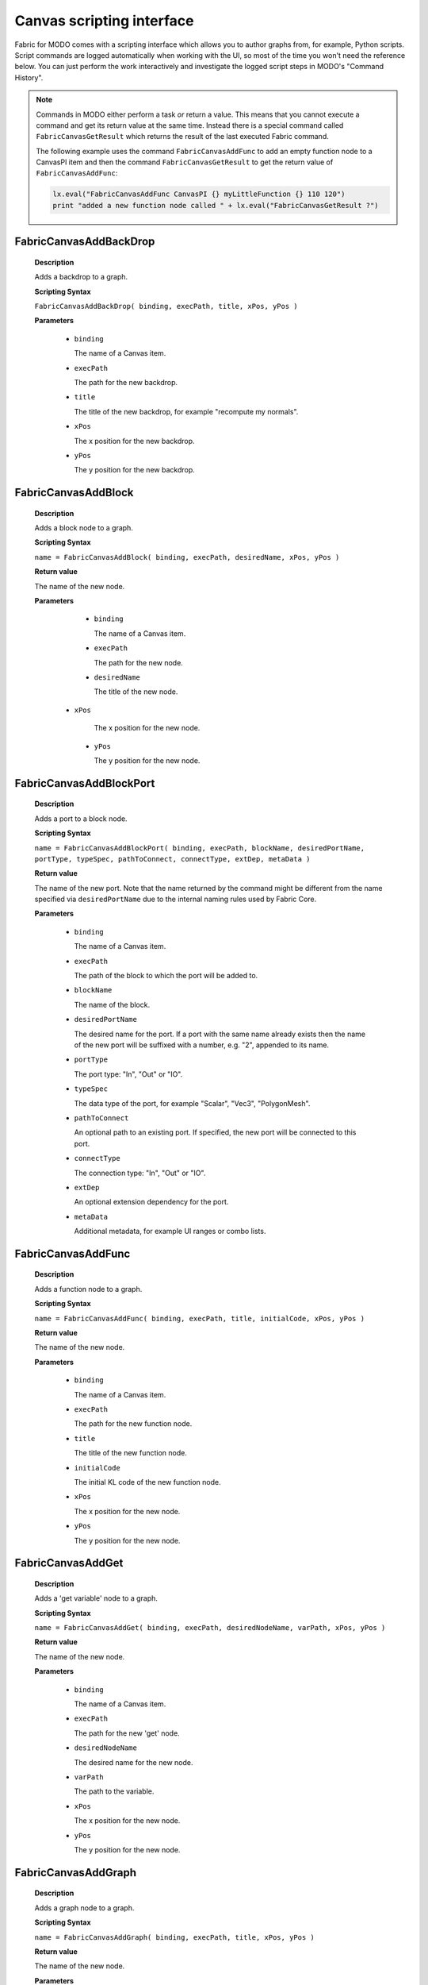 .. _FabricForMODO.CanvasScripting:

Canvas scripting interface
=============================

Fabric for MODO comes with a scripting interface which allows you to author graphs from, for example, Python scripts. Script commands are logged automatically when working with the UI, so most of the time you won't need the reference below. You can just perform the work interactively and investigate the logged script steps in MODO's "Command History".

.. note::
  Commands in MODO either perform a task *or* return a value. This means that you cannot execute a command and get its return value at the same time. Instead there is a special command called ``FabricCanvasGetResult`` which returns the result of the last executed Fabric command.

  The following example uses the command ``FabricCanvasAddFunc`` to add an empty function node to a CanvasPI item and then the command ``FabricCanvasGetResult`` to get the return value of ``FabricCanvasAddFunc``:

  .. code-block:: python

    lx.eval("FabricCanvasAddFunc CanvasPI {} myLittleFunction {} 110 120")
    print "added a new function node called " + lx.eval("FabricCanvasGetResult ?")


FabricCanvasAddBackDrop
-----------------------------------

    **Description**

    Adds a backdrop to a graph.

    **Scripting Syntax**

    ``FabricCanvasAddBackDrop( binding, execPath, title, xPos, yPos )``

    **Parameters**

      - ``binding``

        The name of a Canvas item.

      - ``execPath``

        The path for the new backdrop.

      - ``title``

        The title of the new backdrop, for example "recompute my normals".

      - ``xPos``

        The x position for the new backdrop.

      - ``yPos``

        The y position for the new backdrop.

FabricCanvasAddBlock
-----------------------------------

    **Description**

    Adds a block node to a graph.

    **Scripting Syntax**

    ``name = FabricCanvasAddBlock( binding, execPath, desiredName, xPos, yPos )``

    **Return value**

    The name of the new node.

    **Parameters**

      - ``binding``

        The name of a Canvas item.

      - ``execPath``

        The path for the new node.

      - ``desiredName``

        The title of the new node.

     - ``xPos``

        The x position for the new node.

      - ``yPos``

        The y position for the new node.

FabricCanvasAddBlockPort
-----------------------------------

    **Description**

    Adds a port to a block node.

    **Scripting Syntax**

    ``name = FabricCanvasAddBlockPort( binding, execPath, blockName, desiredPortName, portType, typeSpec, pathToConnect, connectType, extDep, metaData )``

    **Return value**

    The name of the new port. Note that the name returned by the command might be different from the name specified via ``desiredPortName`` due to the internal naming rules used by Fabric Core.

    **Parameters**

      - ``binding``

        The name of a Canvas item.

      - ``execPath``

        The path of the block to which the port will be added to.

      - ``blockName``

        The name of the block.

      - ``desiredPortName``

        The desired name for the port. If a port with the same name already exists then the name of the new port will be suffixed with a number, e.g. "2", appended to its name.

      - ``portType``

        The port type: "In", "Out" or "IO".

      - ``typeSpec``

        The data type of the port, for example "Scalar", "Vec3", "PolygonMesh".

      - ``pathToConnect``

        An optional path to an existing port. If specified, the new port will be connected to this port.

      - ``connectType``

        The connection type: "In", "Out" or "IO".

      - ``extDep``

        An optional extension dependency for the port.

      - ``metaData``

        Additional metadata, for example UI ranges or combo lists.

FabricCanvasAddFunc
-----------------------------------

    **Description**

    Adds a function node to a graph.

    **Scripting Syntax**

    ``name = FabricCanvasAddFunc( binding, execPath, title, initialCode, xPos, yPos )``

    **Return value**

    The name of the new node.

    **Parameters**

      - ``binding``

        The name of a Canvas item.

      - ``execPath``

        The path for the new function node.

      - ``title``

        The title of the new function node.

      - ``initialCode``

        The initial KL code of the new function node.

      - ``xPos``

        The x position for the new node.

      - ``yPos``

        The y position for the new node.

FabricCanvasAddGet
-----------------------------------

    **Description**

    Adds a 'get variable' node to a graph.

    **Scripting Syntax**

    ``name = FabricCanvasAddGet( binding, execPath, desiredNodeName, varPath, xPos, yPos )``

    **Return value**

    The name of the new node.

    **Parameters**

      - ``binding``

        The name of a Canvas item.

      - ``execPath``

        The path for the new 'get' node.

      - ``desiredNodeName``

        The desired name for the new node. 

      - ``varPath``

        The path to the variable.

      - ``xPos``

        The x position for the new node.

      - ``yPos``

        The y position for the new node.

FabricCanvasAddGraph
-----------------------------------

    **Description**

    Adds a graph node to a graph.

    **Scripting Syntax**

    ``name = FabricCanvasAddGraph( binding, execPath, title, xPos, yPos )``

    **Return value**

    The name of the new node.

    **Parameters**

      - ``binding``

        The name of a Canvas item.

      - ``execPath``

        The path for the new graph node.

      - ``title``

        The title for the new node.

      - ``xPos``

        The x position for the new node.

      - ``yPos``

        The y position for the new node.

FabricCanvasAddInstBlockPort
-----------------------------------

    **Description**

    Adds a port to a block instance.

    **Scripting Syntax**

    ``name = FabricCanvasAddInstBlockPort( binding, execPath, instName, blockName, desiredPortName, typeSpec, pathToConnect, extDep, metaData )``

    **Return value**

    The name of the new port. Note that the name returned by the command might be different from the name specified via ``desiredPortName`` due to the internal naming rules used by Fabric Core.

    **Parameters**

      - ``binding``

        The name of a Canvas item.

      - ``execPath``

        The path of the block to which the port will be added to.

      - ``instName``

        The name of the instance.

      - ``blockName``

        The name of the block.

      - ``desiredPortName``

        The desired name for the port. If a port with the same name already exists then the name of the new port will be suffixed with a number, e.g. "2", appended to its name.

      - ``typeSpec``

        The data type of the port, for example "Scalar", "Vec3", "PolygonMesh".

      - ``pathToConnect``

        An optional path to an existing port. If specified, the new port will be connected to this port.

      - ``extDep``

        An optional extension dependency for the port.

      - ``metaData``

        Additional metadata, for example UI ranges or combo lists.

FabricCanvasAddInstPort
-----------------------------------

    **Description**

    Adds a port to an instance node.

    **Scripting Syntax**

    ``name = FabricCanvasAddInstPort( binding, execPath, instName, desiredPortName, portType, typeSpec, pathToConnect, connectType, extDep, metaData )``

    **Return value**

    The name of the new port. Note that the name returned by the command might be different from the name specified via ``desiredPortName`` due to the internal naming rules used by Fabric Core.

    **Parameters**

      - ``binding``

        The name of a Canvas item.

      - ``execPath``

        The path of the block to which the port will be added to.

      - ``instName``

        The name of the instance.

      - ``desiredPortName``

        The desired name for the port. If a port with the same name already exists then the name of the new port will be suffixed with a number, e.g. "2", appended to its name.

      - ``portType``

        The port type: "In", "Out" or "IO".

      - ``typeSpec``

        The data type of the port, for example "Scalar", "Vec3", "PolygonMesh".

      - ``pathToConnect``

        An optional path to an existing port. If specified, the new port will be connected to this port.

      - ``connectType``

        The connection type: "In", "Out" or "IO".

      - ``extDep``

        An optional extension dependency for the port.

      - ``metaData``

        Additional metadata, for example UI ranges or combo lists.

FabricCanvasAddPort
-----------------------------------

    **Description**

    Adds a port to a node.

    **Scripting Syntax**

    ``name = FabricCanvasAddPort( binding, execPath, desiredPortName, portType, typeSpec, portToConnect, extDep, uiMetadata )``

    **Return value**

    The name of the new port. Note that the name returned by the command might be different from the name specified via ``desiredPortName`` due to the internal naming rules used by Fabric Core.

    **Parameters**

      - ``binding``

        The name of a Canvas item.

      - ``execPath``

        The path of the node to which the port will be added to.

      - ``desiredPortName``

        The desired name for the port. If a port with the same name already exists then the name of the new port will be suffixed with a number, e.g. "2", appended to its name.

      - ``portType``

        The port type: "In", "Out" or "IO".

      - ``typeSpec``

        The data type of the port, for example "Scalar", "Vec3", "PolygonMesh".

      - ``portToConnect``

        An optional path to an existing port. If specified, the new port will be connected to this port.

      - ``extDep``

        An optional extension dependency for the port.

      - ``uiMetadata``

        Additional metadata, for example UI ranges or combo lists.

FabricCanvasAddSet
-----------------------------------

    **Description**

    Adds a 'set variable' node to a graph.

    **Scripting Syntax**

    ``name = FabricCanvasAddSet( binding, execPath, desiredNodeName, varPath, xPos, yPos )``

    **Return value**

    The name of the new node.

    **Parameters**

      - ``binding``

        The name of a Canvas item.

      - ``execPath``

        The path for the new 'set' node.

      - ``desiredNodeName``

        The desired name for the new node. 

      - ``varPath``

        The path to the variable.

      - ``xPos``

        The x position for the new node.

      - ``yPos``

        The y position for the new node.

FabricCanvasAddVar
-----------------------------------

    **Description**

    Adds a variable node to a graph.

    **Scripting Syntax**

    ``name = FabricCanvasAddVar( binding, execPath, desiredNodeName, dataType, extDep, xPos, yPos )``

    **Return value**

    The name of the new node.

    **Parameters**

      - ``binding``

        The name of a Canvas item.

      - ``execPath``

        The path for the new variable node.

      - ``desiredNodeName``

        The desired name for the node/variable. 

      - ``dataType``

        The data type of the variable, for example "Scalar", "Integer", "PolygonMesh".

      - ``extDep``

        The names of one or more extensions the specified dataType depends to be loaded. For example, "PolygonMesh" requires the extension "Geometry".

      - ``xPos``

        The x position for the new node.

      - ``yPos``

        The y position for the new node.

FabricCanvasConnect
-----------------------------------

    **Description**

    Connects two ports with each other.

    **Scripting Syntax**

    ``FabricCanvasConnect( binding, execPath, srcPortPath, dstPortPath )``

    **Parameters**

      - ``binding``

        The name of a Canvas item.

      - ``execPath``

        The path of the node inside of which the source and destination ports are located.

      - ``srcPortPath``

        The path of the source port.

      - ``dstPortPath``

        The path of the destination port.

FabricCanvasDisconnect
-----------------------------------

    **Description**

    Removes connections between two ports.

    **Scripting Syntax**

    ``FabricCanvasDisconnect( binding, execPath, srcPortPath, dstPortPath )``

    **Parameters**

      - ``binding``

        The name of a Canvas item.

      - ``execPath``

        The path of the node inside of which the source and destination ports are located.

      - ``srcPortPath``

        The path(s) of the source port(s). If you have more than one path then you must separate them using ``|`` (vertical bar).

      - ``dstPortPath``

        The path(s) of the destination port(s). If you have more than one path then you must separate them using ``|`` (vertical bar).

    **Note**

    The amount of source and destination paths should be the same!

FabricCanvasDismissLoadDiags
-----------------------------------

    **Description**

    Dismisses load diagnostics.

    **Scripting Syntax**

    ``FabricCanvasDismissLoadDiags( binding, diagIndices )``

    **Parameters**

      - ``binding``

        The name of a Canvas item.

      - ``diagIndices``

        An array of load diagnostics indices.

FabricCanvasCreatePreset
-----------------------------------

    **Description**

    Create a new preset from an existing node.

    **Scripting Syntax**

    ``name = FabricCanvasCreatePreset( binding, execPath, nodeName, presetDirPath, presetName )``

    **Return value**

    The pathname where the new preset was saved on disk, or an empty string if the preset was not saved.

    **Parameters**

      - ``binding``

        The name of a Canvas item.

      - ``execPath``

        The path of the node to which the port belongs to.

      - ``nodeName``

        The name of the node

      - ``presetDirPath``

        The path to the directory in the preset tree where the preset should be located

      - ``presetName``

        The name of the preset to be created

FabricCanvasEditPort
-----------------------------------

    **Description**

    Edits an existing port. Use this to rename a port, change its data type, etc.

    **Scripting Syntax**

    ``name = FabricCanvasEditPort( binding, execPath, oldPortName, desiredNewPortName, portType, typeSpec, extDep, uiMetadata )``

    **Return value**

    The new name of the new port. Note that the name returned by the command might be different from the name specified via ``desiredNewPortName`` due to the internal naming rules used by Fabric Core.

    **Parameters**

      - ``binding``

        The name of a Canvas item.

      - ``execPath``

        The path of the node to which the port belongs to.

      - ``oldPortName``

        The current name of the port.

      - ``desiredNewPortName``

        The desired new name for the port. If a port with the same name already exists then the name of the new port will be suffixed with a number, e.g. "2", appended to its name.

      - ``portType``

        The port type: "In", "Out" or "IO".

      - ``typeSpec``

        The data type of the port, for example "Scalar", "Vec3", "PolygonMesh".

      - ``extDep``

        NOT YET DOCUMENTED

      - ``uiMetadata``

        NOT YET DOCUMENTED

FabricCanvasExplodeNode
-----------------------------------

    **Description**

    Explodes a node that contains a subgraph.
    All existing connections between ports are preserved.

    **Scripting Syntax**

    ``names = FabricCanvasExplodeNode( binding, execPath, nodeName )``

    **Return value**

    The names of the nodes that were inside of the node that got exploded.

    **Parameters**

      - ``binding``

        The name of a Canvas item.

      - ``execPath``

        The path of the node containing the node to explode.

      - ``nodeName``

        The name of the node to explode.

FabricCanvasExportGraph
-----------------------------------

    **Description**

    Exports the graph of an operator as a JSON file.

    **Scripting Syntax**

    ``FabricCanvasExportGraph( OperatorName )``

    **Parameters**

      - ``OperatorName``

        The name of a CanvasOp operator. Its graph will be exported as a JSON file.

FabricCanvasGetResult
-----------------------------------

    **Description**

    Returns the result of the last Canvas command.

    **Scripting Syntax**

    ``FabricCanvasGetResult( )``

    **Example**

    The following script adds an empty function node to a CanvasPI item and then outputs the name of the newly created node.

    .. code-block:: python

      lx.eval("FabricCanvasAddFunc CanvasPI {} myLittleFunction {} 110 120")
      print "added a new function node called " + lx.eval("FabricCanvasGetResult ?")

FabricCanvasImplodeNodes
-----------------------------------

    **Description**

    Creates a node containing the input nodes as a subgraph.
    All existing connections between ports are preserved.

    **Scripting Syntax**

    ``name = FabricCanvasImplodeNodes( binding, execPath, nodeNames, desiredImplodedNodeName )``

    **Return value**

    The name of the new node.

    **Parameters**

      - ``binding``

        The name of a Canvas item.

      - ``execPath``

        The path where the nodes in nodeNames (see next parameter) are located.

      - ``nodeNames``

        The name(s) of the node(s) to implode. If you have more than one name then you must separate them using ``|`` (vertical bar), e.g. "GetSphere|GetSphere_2|DrawPolygonMesh|Add".

      - ``desiredImplodedNodeName``

        The desired name for the new node that contains all the input nodes.

FabricCanvasImportGraph
-----------------------------------

    **Description**

    Sets the graph of an operator from the content of a JSON file.

    **Scripting Syntax**

    ``result = FabricCanvasImportGraph( OperatorName )``

    **Return value**

    'true' if the operator had to be recreated, else 'false'.

    **Parameters**

      - ``OperatorName``

        The name of a CanvasOp operator. Its graph will be set from the graph contained in a JSON file.

      - ``JSONFilePath``

        The path + fielname + extension of the JSON file, e.g. "D:\Temp\my_graph.canvas"

FabricCanvasInstPreset
-----------------------------------

    **Description**

    Adds a preset node to the graph.

    **Scripting Syntax**

    ``name = FabricCanvasInstPreset( binding, execPath, presetPath, xPos, yPos )``

    **Return value**

    The name of the new node.

    **Parameters**

      - ``binding``

        The name of a Canvas item.

      - ``execPath``

        The path for the new preset node.

      - ``presetPath``

        The path to the preset.

      - ``xPos``

        The x position for the new node.

      - ``yPos``

        The y position for the new node.

FabricCanvasMoveNodes
-----------------------------------

    **Description**

    Moves the input node(s).

    **Scripting Syntax**

    ``FabricCanvasMoveNodes( binding, execPath, nodeNames, xPoss, yPoss )``

    **Parameters**

      - ``binding``

        The name of a Canvas item.

      - ``execPath``

        The path of the node containing the nodes in nodeNames (see next parameter).

      - ``nodeNames``

        The name(s) of the node(s) to move. If you have more than one name then you must separate them using ``|`` (vertical bar), e.g. "GetSphere|GetSphere_2|DrawPolygonMesh|Add".

      - ``xPoss``

        The new x position(s) for the node(s). If you have more than one position you must separate them using ``|`` (vertical bar), e.g. "302|580|492|332".

      - ``yPoss``

        The new y position(s) for the node(s). If you have more than one position you must separate them using ``|`` (vertical bar), e.g. "110|160|246|264".

FabricCanvasOpenCanvas
-----------------------------------

    **Description**

    Opens the Canvas graph editor for a given Canvas item.

    **Scripting Syntax**

    ``FabricCanvasOpenCanvas( binding )``

    **Parameters**

      - ``binding``

        The name of a Canvas item.
  
FabricCanvasPaste
-----------------------------------

    **Description**

    Pastes a text (i.e. a JSON string) into the graph.

    **Scripting Syntax**

    ``names = FabricCanvasPaste( binding, execPath, text, xPos, yPos )``

    **Return value**

    The names of the nodes that got pasted.

    **Parameters**

      - ``binding``

        The name of a Canvas item.

      - ``execPath``

        The path where the new nodes will get pasted into.

      - ``text``

        The "text" to paste. Note: the "text" must be a JSON representation of a graph or subgraph.

      - ``xPos``

        The x position for the pasted node(s).

      - ``yPos``

        The y position for the pasted node(s).

FabricCanvasRemoveNodes
-----------------------------------

    **Description**

    Removes one or more nodes from the graph.

    **Scripting Syntax**

    ``FabricCanvasRemoveNodes( binding, execPath, nodeNames )``

    **Parameters**

      - ``binding``

        The name of a Canvas item.

      - ``execPath``

        The path of the node containing the nodes in nodeNames (see next parameter).

      - ``nodeNames``

        The name(s) of the node(s) to remove. If you have more than one name then you must separate them using ``|`` (vertical bar), e.g. "GetSphere|GetSphere_2|DrawPolygonMesh|Add".

FabricCanvasRemovePort
-----------------------------------

    **Description**

    Removes a port from a graph or a node.

    **Scripting Syntax**

    ``FabricCanvasRemovePort( binding, execPath, portName )``

    **Parameters**

      - ``binding``

        The name of a Canvas item.

      - ``execPath``

        The path of the node with the port that is to be removed.

      - ``portName``

        The name of the port to remove.

FabricCanvasRenamePort
-----------------------------------

    **Description**

    Renames a port.

    **Scripting Syntax**

    ``name = FabricCanvasRenamePort( binding, execPath, oldPortName, desiredNewPortName )``

    **Return value**

    The new name of the port.

    **Parameters**

      - ``binding``

        The name of a Canvas item.

      - ``execPath``

        The path of the node with the port that is to be renamed.

      - ``oldPortName``

        The current name of the port.

      - ``desiredNewPortName``

        The desired new name for the port. If a port with the same name already exists then the new name of the port will have a number, e.g. "2", appended to its name.

FabricCanvasReorderPorts
-----------------------------------

    **Description**

    Reorders ports.

    **Scripting Syntax**

    ``FabricCanvasReorderPorts( binding, execPath, pathItem, indices )``

    **Parameters**

      - ``binding``

        The name of a Canvas item.

      - ``execPath``

        The path of the node with the ports that are to be reordered.

      - ``itemPath``

        The path to the item.

      - ``indices``

        An array of indices that defines the new order for the ports.

        Example: say you have three ports. Then their indices are "0", "1" and "2" and the current order of the ports is "[0, 1, 2]". If you now wish to reorder the ports so that port 1 comes before port 0 you would call this command with the following indices: "[1, 0, 2]".

FabricCanvasResizeBackDrop
-----------------------------------

    **Description**

    Resizes and repositions a backdrop.

    **Scripting Syntax**

    ``FabricCanvasResizeBackDrop( binding, execPath, backDropName, xPos, yPos, width, height )``

    **Parameters**

      - ``binding``

        The name of a Canvas item.

      - ``execPath``

        The path of the node containing the backdrop.

      - ``backDropName``

        The name of the backdrop.

      - ``xPos``

        The new x position of the backdrop.

      - ``yPos``

        The new y position of the backdrop.

      - ``width``

        The new width of the backdrop.

      - ``height``

        The new height of the backdrop.

FabricCanvasSetArgValue
-----------------------------------

    **Description**

    Sets the value of one of the graph's ports (a.k.a. *arguments*). Note: these are the ports that are exposed to MODO.

    **Scripting Syntax**

    ``FabricCanvasSetArgValue( binding, argName, typeName, valueJSON )``

    **Parameters**

      - ``binding``

        The name of a Canvas item.

      - ``argName``

        The name of the port / argument.

      - ``typeName``

        The type of the parameter ``valueJSON``.

      - ``valueJSON``

        The actual value, as a JSON string.

FabricCanvasSetCode
-----------------------------------

    **Description**

    Sets the code of a (function) node.

    **Scripting Syntax**

    ``FabricCanvasSetCode( binding, execPath, code )``

    **Parameters**

      - ``binding``

        The name of a Canvas item.

      - ``execPath``

        The path of the function node.

      - ``code``

        The KL code.

FabricCanvasSetExtDeps
-----------------------------------

    **Description**

    Sets the extension dependencies of a node.

    **Scripting Syntax**

    ``FabricCanvasSetExtDeps( binding, execPath, extDeps )``

    **Parameters**

      - ``binding``

        The name of a Canvas item.

      - ``execPath``

        The path of the node.

      - ``extDeps``

        The name(s) of the extensions for the node. If you want to specifiy more than one extension then you must separate them using ``|`` (vertical bar), e.g. "Alembic|Geometry|Math".

FabricCanvasSetNodeComment
-----------------------------------

    **Description**

    Sets the comment of a node.

    **Scripting Syntax**

    ``FabricCanvasSetNodeComment( binding, execPath, nodeName, comment )``

    **Parameters**

      - ``binding``

        The name of a Canvas item.

      - ``execPath``

        The path of the node.

      - ``nodeName``

        The name of the node to add a comment to.

      - ``comment``

        The comment.

FabricCanvasEditNode
-----------------------------------

    **Description**

    Renames a node in a Canvas graph

    **Scripting Syntax**

    ``FabricCanvasEditNode( binding, execPath, currentNodeName, desiredNodeName, uiMetadata )``

    **Parameters**

      - ``binding``

        The name of a Canvas item.

      - ``execPath``

        The path of the node.

      - ``oldNodeName``

        The current name of the node.

      - ``desiredNewNodeName``

        The desired new name of the node.

      - ``nodeMetadata``

        NOT YET DOCUMENTED

      - ``execMetadata``

        NOT YET DOCUMENTED

    **Returns**

    The actual new name of the node

FabricCanvasSetPortDefaultValue
-----------------------------------

    **Description**

    Sets the default value of a port.

    **Scripting Syntax**

    ``FabricCanvasSetPortDefaultValue( binding, execPath, portPath, typeName, valueJSON )``

    **Parameters**

      - ``binding``

        The name of a Canvas item.

      - ``execPath``

        The path of the node with the port.

      - ``portPath``

        The port path.

      - ``typeName``

        The type of the parameter ``valueJSON``.

      - ``valueJSON``

        The new default value, as a JSON string.

FabricCanvasSetRefVarPath
-----------------------------------

    **Description**

    NOT YET DOCUMENTED

    **Scripting Syntax**

    ``FabricCanvasSetRefVarPath( binding, execPath, refName, varPath )``

    **Parameters**

      NOT YET DOCUMENTED

FabricCanvasSplitFromPreset
-----------------------------------

    **Description**

    Splits an executable (graph or function) from the preset it references

    **Scripting Syntax**

    ``FabricCanvasSplitFromPreset( binding, execPath )``

    **Parameters**

      - ``binding``

        The name of a Canvas item.

      - ``execPath``

        The path of the node.
    